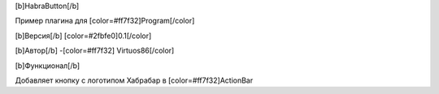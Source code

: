 [b]HabraButton[/b]

Пример плагина для [color=#ff7f32]Program[/color]

[b]Версия[/b] [color=#2fbfe0]0.1[/color]

[b]Автор[/b] -[color=#ff7f32] Virtuos86[/color]

[b]Функционал[/b]

Добавляет кнопку с логотипом Хабрабар в [color=#ff7f32]ActionBar
